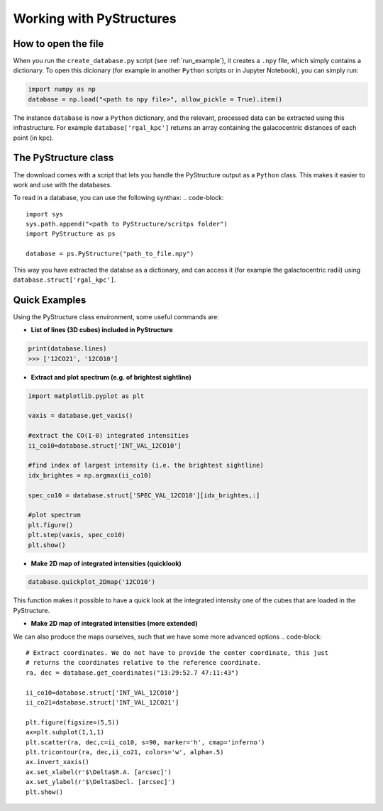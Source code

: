 .. _Analysis:

Working with PyStructures
=========================

How to open the file
--------------------

When you run the ``create_database.py`` script (see :ref:`run_example`), it creates a
``.npy`` file, which simply contains a dictionary. To open this dicionary (for example in another ``Python`` scripts
or in Jupyter Notebook), you can simply run:

.. code-block::

  import numpy as np
  database = np.load("<path to npy file>", allow_pickle = True).item()

The instance ``database`` is now a ``Python`` dictionary, and the relevant, processed data can be extracted using this infrastructure.
For example ``database['rgal_kpc']`` returns an array containing the galacocentric distances of each point (in kpc).

The PyStructure class
---------------------
The download comes with a script that lets you handle the PyStructure output as a ``Python`` class.
This makes it easier to work and use with the databases.

To read in a database, you can use the following synthax:
.. code-block::

  import sys
  sys.path.append("<path to PyStructure/scritps folder")
  import PyStructure as ps

  database = ps.PyStructure("path_to_file.npy")

This way you have extracted the databse as a dictionary, and can access it (for example the galactocentric radii) using ``database.struct['rgal_kpc']``.

Quick Examples
--------------

Using the PyStructure class environment, some useful commands are:

* **List of lines (3D cubes) included in PyStructure**
.. code-block::

  print(database.lines)
  >>> ['12CO21', '12CO10']

* **Extract and plot spectrum (e.g. of brightest sightline)**
.. code-block::

  import matplotlib.pyplot as plt

  vaxis = database.get_vaxis()

  #extract the CO(1-0) integrated intensities
  ii_co10=database.struct['INT_VAL_12CO10']

  #find index of largest intensity (i.e. the brightest sightline)
  idx_brightes = np.argmax(ii_co10)

  spec_co10 = database.struct['SPEC_VAL_12CO10'][idx_brightes,:]

  #plot spectrum
  plt.figure()
  plt.step(vaxis, spec_co10)
  plt.show()

.. image:: spec.png
     :width: 600

* **Make 2D map of integrated intensities (quicklook)**

.. code-block::

  database.quickplot_2Dmap('12CO10')

.. image:: quicklook2.png
       :width: 400

This function makes it possible to have a quick look at the integrated intensity one of the cubes that are loaded in the PyStructure.

* **Make 2D map of integrated intensities (more extended)**

We can also produce the maps ourselves, such that we have some more advanced options
.. code-block::

  # Extract coordinates. We do not have to provide the center coordinate, this just
  # returns the coordinates relative to the reference coordinate.
  ra, dec = database.get_coordinates("13:29:52.7 47:11:43")

  ii_co10=database.struct['INT_VAL_12CO10']
  ii_co21=database.struct['INT_VAL_12CO21']

  plt.figure(figsize=(5,5))
  ax=plt.subplot(1,1,1)
  plt.scatter(ra, dec,c=ii_co10, s=90, marker='h', cmap='inferno')
  plt.tricontour(ra, dec,ii_co21, colors='w', alpha=.5)
  ax.invert_xaxis()
  ax.set_xlabel(r'$\Delta$R.A. [arcsec]')
  ax.set_ylabel(r'$\Delta$Decl. [arcsec]')
  plt.show()

.. image:: map_2D.png
         :width: 400
